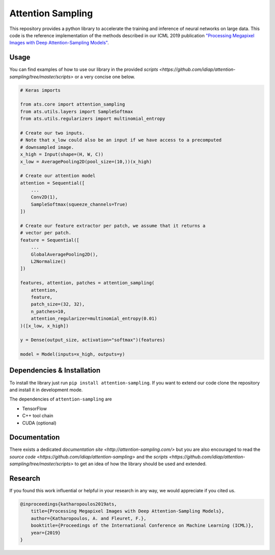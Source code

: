 Attention Sampling
==================

This repository provides a python library to accelerate the training and
inference of neural networks on large data. This code is the reference
implementation of the methods described in our ICML 2019 publication
`"Processing Megapixel Images with Deep Attention-Sampling Models"
<https://arxiv.org/abs/1905.03711>`_.


Usage
------

You can find examples of how to use our library in the provided `scripts
<https://github.com/idiap/attention-sampling/tree/master/scripts>` or a very
concise one below.

.. code:: python

    # Keras imports

    from ats.core import attention_sampling
    from ats.utils.layers import SampleSoftmax
    from ats.utils.regularizers import multinomial_entropy

    # Create our two inputs.
    # Note that x_low could also be an input if we have access to a precomputed
    # downsampled image.
    x_high = Input(shape=(H, W, C))
    x_low = AveragePooling2D(pool_size=(10,))(x_high)

    # Create our attention model
    attention = Sequential([
        ...
        Conv2D(1),
        SampleSoftmax(squeeze_channels=True)
    ])

    # Create our feature extractor per patch, we assume that it returns a
    # vector per patch.
    feature = Sequential([
        ...
        GlobalAveragePooling2D(),
        L2Normalize()
    ])

    features, attention, patches = attention_sampling(
        attention,
        feature,
        patch_size=(32, 32),
        n_patches=10,
        attention_regularizer=multinomial_entropy(0.01)
    )([x_low, x_high])

    y = Dense(output_size, activation="softmax")(features)

    model = Model(inputs=x_high, outputs=y)

Dependencies & Installation
----------------------------

To install the library just run ``pip install attention-sampling``. If you want
to extend our code clone the repository and install it in development mode.

The dependencies of ``attention-sampling`` are

* TensorFlow
* C++ tool chain
* CUDA (optional)

Documentation
-------------

There exists a dedicated `documentation site <http://attention-sampling.com/>`
but you are also encouraged to read the `source code
<https://github.com/idiap/attention-sampling>` and the `scripts
<https://github.com/idiap/attention-sampling/tree/master/scripts>` to get an
idea of how the library should be used and extended.

Research
---------

If you found this work influential or helpful in your research in any way, we
would appreciate if you cited us.

.. code::

    @inproceedings{katharopoulos2019ats,
        title={Processing Megapixel Images with Deep Attention-Sampling Models},
        author={Katharopoulos, A. and Fleuret, F.},
        booktitle={Proceedings of the International Conference on Machine Learning (ICML)},
        year={2019}
    }
